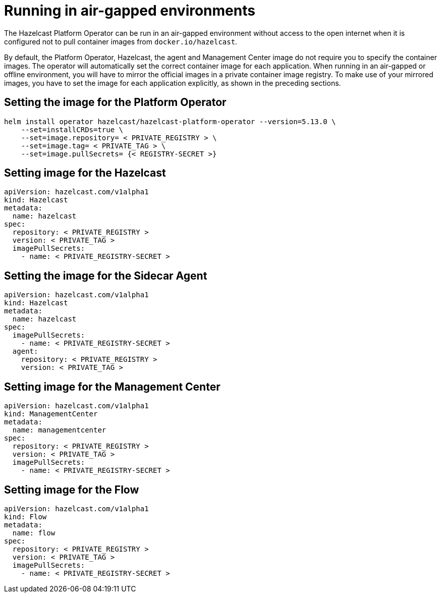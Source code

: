 = Running in air-gapped environments

The Hazelcast Platform Operator can be run in an air-gapped environment without access to the open internet when it is configured not to pull container images from `docker.io/hazelcast`. 

By default, the Platform Operator, Hazelcast, the agent and Management Center image do not require you to specify the container images. The operator will automatically set the correct container image for each application. When running in an air-gapped or offline environment, you will have to mirror the official images in a private container image registry. To make use of your mirrored images, you have to set the image for each application explicitly, as shown in the preceding sections.

== Setting the image for the Platform Operator

[source,bash]
----
helm install operator hazelcast/hazelcast-platform-operator --version=5.13.0 \
    --set=installCRDs=true \
    --set=image.repository= < PRIVATE_REGISTRY > \
    --set=image.tag= < PRIVATE_TAG > \
    --set=image.pullSecrets= {< REGISTRY-SECRET >}
----


== Setting image for the Hazelcast

[source,yaml]
```
apiVersion: hazelcast.com/v1alpha1
kind: Hazelcast
metadata:
  name: hazelcast
spec:
  repository: < PRIVATE_REGISTRY >
  version: < PRIVATE_TAG >
  imagePullSecrets:
    - name: < PRIVATE_REGISTRY-SECRET >
```

== Setting the image for the Sidecar Agent

[source,yaml]
```
apiVersion: hazelcast.com/v1alpha1
kind: Hazelcast
metadata:
  name: hazelcast
spec:
  imagePullSecrets:
    - name: < PRIVATE_REGISTRY-SECRET >
  agent:
    repository: < PRIVATE_REGISTRY >
    version: < PRIVATE_TAG >
```

== Setting image for the Management Center

[source,yaml]
```
apiVersion: hazelcast.com/v1alpha1
kind: ManagementCenter
metadata:
  name: managementcenter
spec:
  repository: < PRIVATE_REGISTRY >
  version: < PRIVATE_TAG >
  imagePullSecrets:
    - name: < PRIVATE_REGISTRY-SECRET >
```

== Setting image for the Flow

[source,yaml]
```
apiVersion: hazelcast.com/v1alpha1
kind: Flow
metadata:
  name: flow
spec:
  repository: < PRIVATE_REGISTRY >
  version: < PRIVATE_TAG >
  imagePullSecrets:
    - name: < PRIVATE_REGISTRY-SECRET >
```